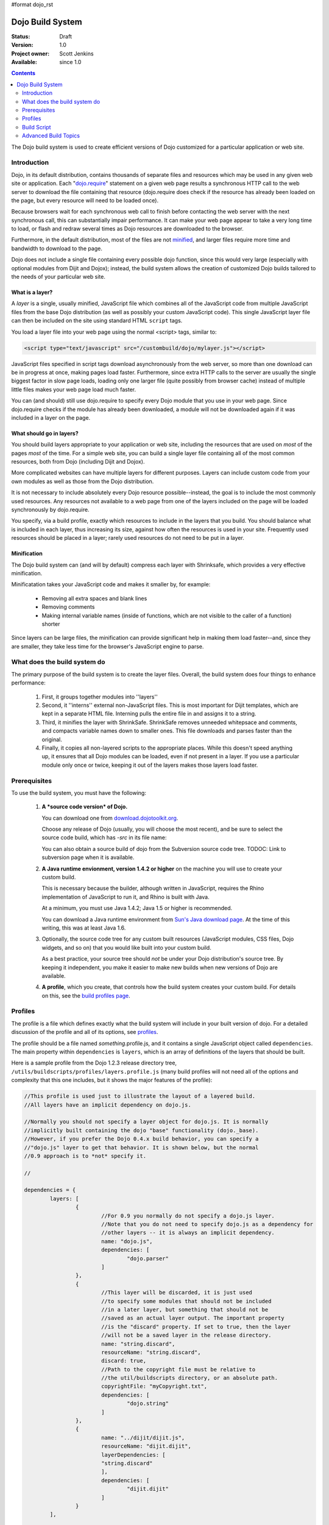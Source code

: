 #format dojo_rst

Dojo Build System
=================

:Status: Draft
:Version: 1.0
:Project owner: Scott Jenkins
:Available: since 1.0

.. contents::
   :depth: 2

The Dojo build system is used to create efficient versions of Dojo customized for a particular application or web site.

============
Introduction
============

Dojo, in its default distribution, contains thousands of separate files and resources which may be used in any given web site or application. Each "`dojo.require <dojo/require>`_" statement on a given web page results a synchronous HTTP call to the web server to download the file containing that resource (dojo.require does check if the resource has already been loaded on the page, but every resource will need to be loaded once).  

Because browsers wait for each synchronous web call to finish before contacting the web server with the next synchronous call, this can substantially impair performance.  It can make your web page appear to take a very long time to load, or flash and redraw several times as Dojo resources are downloaded to the browser.

Furthermore, in the default distribution, most of the files are not `minified <http://en.wikipedia.org/wiki/Minify>`_, and larger files require more time and bandwidth to download to the page.

Dojo does not include a single file containing every possible dojo function, since this would very large (especially with optional modules from Dijit and Dojox); instead, the build system allows the creation of customized Dojo builds tailored to the needs of your particular web site.

What is a layer?
----------------

A *layer* is a single, usually minified, JavaScript file which combines all of the JavaScript code from multiple JavaScript files from the base Dojo distribution (as well as possibly your custom JavaScript code).  This single JavaScript layer file can then be included on the site using standard HTML ``script`` tags.  

You load a layer file into your web page using the normal <script> tags, similar to:

.. code-block :: html

  <script type="text/javascript" src="/custombuild/dojo/mylayer.js"></script>

JavaScript files specified in script tags download asynchronously from the web server, so more than one download can be in progress at once, making pages load faster.  Furthermore, since extra HTTP calls to the server are usually the single biggest factor in slow page loads, loading only one larger file (quite possibly from browser cache) instead of multiple little files makes your web page load much faster.

You can (and should) still use dojo.require to specify every Dojo module that you use in your web page.  Since dojo.require checks if the module has already been downloaded, a module will not be downloaded again if it was included in a layer on the page.

What should go in layers?
-------------------------

You should build layers appropriate to your application or web site, including the resources that are used on *most* of the pages *most* of the time.  For a simple web site, you can build a single layer file containing all of the most common resources, both from Dojo (including Dijit and Dojox).

More complicated websites can have multiple layers for different purposes.  Layers can include custom code from your own modules as well as those from the Dojo distribution.

It is not necessary to include absolutely every Dojo resource possible--instead, the goal is to include the most commonly used resources.  Any resources not available to a web page from one of the layers included on the page will be loaded synchronously by dojo.require.

You specify, via a build profile, exactly which resources to include in the layers that you build.  You should balance what is included in each layer, thus increasing its size, against how often the resources is used in your site.  Frequently used resources should be placed in a layer; rarely used resources do not need to be put in a layer.

Minification
------------

The Dojo build system can (and will by default) compress each layer with Shrinksafe, which provides a very effective minification.

Minificatation takes your JavaScript code and makes it smaller by, for example:

   * Removing all extra spaces and blank lines   
   * Removing comments
   * Making internal variable names (inside of functions, which are not visible to the caller of a function) shorter

Since layers can be large files, the minification can provide significant help in making them load faster--and, since they are smaller, they take less time for the browser's JavaScript engine to parse.

=============================
What does the build system do
=============================

The primary purpose of the build system is to create the layer files.  Overall, the build system does four things to enhance performance:

   1. First, it groups together modules into ''layers''
   2. Second, it ''interns'' external non-JavaScript files. This is most important for Dijit templates, which are kept in a separate HTML file. Interning pulls the entire file in and assigns it to a string.
   3. Third, it minifies the layer with ShrinkSafe. ShrinkSafe removes unneeded whitepsace and comments, and compacts variable names down to smaller ones. This file downloads and parses faster than the original.
   4. Finally, it copies all non-layered scripts to the appropriate places. While this doesn't speed anything up, it ensures that all Dojo modules can be loaded, even if not present in a layer. If you use a particular module only once or twice, keeping it out of the layers makes those layers load faster.

=============
Prerequisites
=============

To use the build system, you must have the following:

    1.  **A *source code version* of Dojo.**

        You can download one from `download.dojotoolkit.org <http://download.dojotoolkit.org/>`_.  

        Choose any release of Dojo (usually, you will choose the most recent), and be sure to select the source code build, which has `-src` in its file name:

        .. image :: dojo-download-src.png

        You can also obtain a source build of dojo from the Subversion source code tree.  TODOC:  Link to subversion page when it is available.

    2.  **A Java runtime envionment, version 1.4.2 or higher** on the machine you will use to create your custom build.  

        This is necessary because the builder, although written in JavaScript, requires the Rhino implementation of JavaScript to run it, and Rhino is built with Java.

        At a minimum, you must use Java 1.4.2; Java 1.5 or higher is recommended.

        You can download a Java runtime environment from `Sun's Java download page <http://www.java.com/en/download/index.jsp>`_.  At the time of this writing, this was at least Java 1.6.

    3.  Optionally, the source code tree for any custom built resources (JavaScript modules, CSS files, Dojo widgets, and so on) that you would like built into your custom build.

        As a best practice, your source tree should *not* be under your Dojo distribution's source tree.  By keeping it independent, you make it easier to make new builds when new versions of Dojo are available.

    4.  **A profile**, which you create, that controls how the build system creates your custom build.  For details on this, see the `build profiles page <build/profiles>`_.

========
Profiles
========

The profile is a file which defines exactly what the build system will include in your built version of dojo.  For a detailed discussion of the profile and all of its options, see `profiles <build/profiles>`_.

The profile should be a file named *something*\.profile\.js, and it contains a single JavaScript object called ``dependencies``.  The main property within ``dependencies`` is ``layers``, which is an array of definitions of the layers that should be built.

Here is a sample profile from the Dojo 1.2.3 release directory tree, ``/utils/buildscripts/profiles/layers.profile.js`` (many build profiles will not need all of the options and complexity that this one includes, but it shows the major features of the profile):

.. code-block :: javascript
   
	//This profile is used just to illustrate the layout of a layered build.
	//All layers have an implicit dependency on dojo.js.
	
	//Normally you should not specify a layer object for dojo.js. It is normally
	//implicitly built containing the dojo "base" functionality (dojo._base).
	//However, if you prefer the Dojo 0.4.x build behavior, you can specify a
	//"dojo.js" layer to get that behavior. It is shown below, but the normal
	//0.9 approach is to *not* specify it.
	
	//
	
	dependencies = {
		layers: [
			{
				//For 0.9 you normally do not specify a dojo.js layer.
				//Note that you do not need to specify dojo.js as a dependency for
				//other layers -- it is always an implicit dependency.
				name: "dojo.js",
				dependencies: [
					"dojo.parser"
				]
			},
			{
				//This layer will be discarded, it is just used
				//to specify some modules that should not be included
				//in a later layer, but something that should not be
				//saved as an actual layer output. The important property
				//is the "discard" property. If set to true, then the layer
				//will not be a saved layer in the release directory.
				name: "string.discard",
				resourceName: "string.discard",
				discard: true,
				//Path to the copyright file must be relative to
				//the util/buildscripts directory, or an absolute path.
				copyrightFile: "myCopyright.txt",
				dependencies: [
					"dojo.string"
				]
			},
			{
				name: "../dijit/dijit.js",
				resourceName: "dijit.dijit",
				layerDependencies: [
				"string.discard"
				],
				dependencies: [
					"dijit.dijit"
				]
			}
		],
	
		prefixes: [
			[ "dijit", "../dijit" ],
			[ "dojox", "../dojox" ]
		]
	}
	
	//If you choose to optimize the JS files in a prefix directory (via the optimize= build parameter),
	//you can choose to have a custom copyright text prepended to the optimized file. To do this, specify
	//the path to a file tha contains the copyright info as the third array item in the prefixes array. For
	//instance:
	//	prefixes: [
	//		[ "mycompany", "/path/to/mycompany", "/path/to/mycompany/copyright.txt"]
	//	]
	//
	//	If no copyright is specified in this optimize case, then by default, the dojo copyright will be used.

============
Build Script
============

To actually begin your build, you use the ``build.sh`` (for unix type environments) or ``build.bat`` file for Windows type environments.  For full details on the arguments to ``build``, see `build script <build/buildScript>`_.

A typical build invocation looks something like this:

.. code-block :: text

  build profile=layers action=release version=0.9.0

This illustrates the most important command line parameters to the build system:


``profile`` 
   The profile to be used for the build.  ``.profile.js`` is appended automatically.  The default directory is the ``/util/buildscripts/profiles`` directory within the Dojo source distribution.  However, most often you will want to reference a profile not within the source tree.

``action`` 
   The action the build is to perform.  The most common one is ``release`` to build a release build, doing the common behaviors.  Another option is ``clean`` to remove a build.

``version`` 
   The version number of the build.
   
TODOC: everything. outline here:

    * summary
    * requirements / setup DONE
    * creating a profile
    * command line arguments
    * special builds: * layers * css
    * file structure

link to full docs to cover:

=====================
Advanced Build Topics
=====================

The following build topics are for expert users, and not needed for routine builds:

    * conditional inclusion via the `excludeStart and exludeStop <build/exclude>`_ pragmas
    * prevent inlining of a resource named in a dojo.require with `keepRequires <build/keepRequires>`_
    * layerDependencies
    * discard
    * .uncompressed.js
    * create extremely small custom base ``Dojo.js`` builds with `customBase <build/customBase>`_
    * more...
